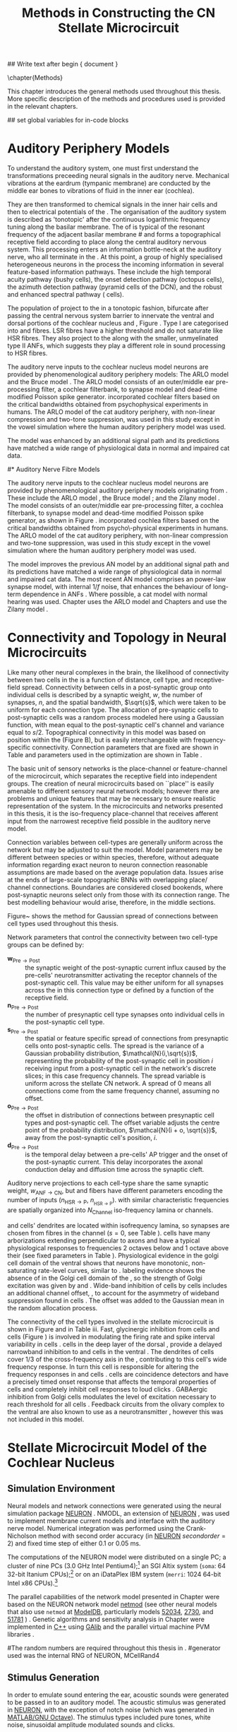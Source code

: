 #+TITLE: Methods in Constructing the CN Stellate Microcircuit
#+AUTHOR: Michael A Eager
#+DATE:
#+OPTIONS: toc:nil H:5 author:nil <:t >:t 
#+STARTUP: oddeven hideblocks fold align hidestars
#+TODO: REFTEX
#+LANGUAGE: en_GB

#+LATEX_HEADER:\graphicspath{{../SimpleResponsesChapter/gfx/}{../figures/}{/media/data/Work/cnstellate/}{/media/data/Work/cnstellate/ResponsesNoComp/ModulationTransferFunction/}}
#+LATEX_HEADER:\setcounter{secnumdepth}{5}
#+LATEX_HEADER:\lfoot{\footnotesize\today\ at \thistime}


#+BIBLIOGRAPHY: MyBib alphanat
#+LaTeX_CLASS: UoM-draft-org-article

## Write text after begin { document } 

\setcounter{chapter}{1}
\chapter{Methods}\label{sec:Ch2:Methods}


This chapter introduces the general methods used throughout this thesis.  More
specific description of the methods and procedures used is provided in the
relevant chapters.



## set global variables for in-code blocks 
* Prelude 							   :noexport:

#+begin_src emacs-lisp 
  (add-to-list 'org-export-latex-classes
               '("UoM-draft-org-article"
 "\\documentclass[11pt,a4paper,twoside,openright]{book}
  \\usepackage{../hg/manuscript/style/uomthesis}
  \\input{../hg/manuscript/user-defined}
  \\usepackage[acronym]{glossaries}
  \\input{../hg/manuscript/misc/glossary}
  \\makeglossaries
  \\pretolerance=150
  \\tolerance=100
  \\setlength{\\emergencystretch}{3em}
  \\overfullrule=1mm
 %%  \\usepackage[notcite]{showkeys}
  \\lfoot{\\footnotesize\\today\\ at \\thistime}
        [NO-DEFAULT-PACKAGES]
        [NO-PACKAGES]"
                 ("\\clearpage\\section{%s}" . "\n\\clearpage\\section{%s}")
                 ("\\subsection{%s}" . "\n\\clearpage\\subsection{%s}")
                 ("\\subsubsection{%s}" . "\n\\subsubsection{%s}")
                 ("\\paragraph{%s}" . "\n\\paragraph{%s}")
                 ("\\subparagraph{%s}" . "\n\\subparagraph{%s}")))
  (setq org-latex-to-pdf-process '("pdflatex -interaction nonstopmode %f" "makeglossaries %b" "bibtex %b"  "pdflatex -interaction nonstopmode %f"  "pdflatex -interaction nonstopmode %f" ))
  (setq org-export-latex-title-command "\\singlespacing{\\tableofcontents\\printglossaries}")
#+end_src

#+RESULTS:
: \singlespacing{\tableofcontents\printglossaries}


* Auditory Periphery Models 
  :PROPERTIES:
  :LABEL: sec:Ch2:Modelling
  :END:

To understand the auditory system, one must first understand the
transformations preceeding neural signals in the auditory
nerve. Mechanical vibrations at the eardrum (tympanic membrane) are
conducted by the middle ear bones to vibrations of fluid in the inner
ear (cochlea).

They are then transformed to chemical signals in the inner hair cells
and then to electrical potentials of the \ANFs.  The organisation of the
auditory system is described as 'tonotopic' after the continuous
logarithmic frequency tuning along the basilar membrane.  The \CF of
\ANFs is typical of the resonant frequency of the adjacent basilar membrane 
#\IHC 
and forms a topographical receptive field according to place along the
central auditory nervous system.  This processing enters an information
bottle-neck at the auditory nerve, who all terminate in the \CN.  At
this point, a group of highly specialised heterogeneous neurons in the
\CN process the incoming information in several feature-based
information pathways. These include the high temporal acuity pathway
(bushy cells), the onset detection pathway (octopus cells), the azimuth
detection pathway (pyramid cells of the DCN), and the robust and
enhanced spectral pathway (\TS cells).

# \yellownote{needs references and further expansion.
#   Introduce new acronyms and keywords here eg. tonotopic.  Be careful not to
#   reproduce stuff done in the results chapters }

# This processing also enters a bottle-neck at the auditory nerve,
#  selectivity), referred to as `tonotopy'

The population of \ANFs project to the \CN in a tonotopic fashion, bifurcate
after passing the central nervous system barrier to innervate the ventral and
dorsal portions of the cochlear nucleus \VCN and \DCN, Figure
\ref{fig:CochlearNucleus} \citep{Lorente:1981}.  Type I \ANFs are categorised into
\HSR and \LSR fibres. LSR
fibres have a higher threshold and do not saturate like HSR fibres. They also
project to the \GCD
\citep{RyugoParks:2003,RyugoHaenggeliEtAl:2003} along with the smaller,
unmyelinated type II ANFs, which suggests they play a different role in sound
processing to HSR fibres.

#+BEGIN_LaTeX
 \begin{figure}
 \begin{center}
  % \includegraphics[keepaspectratio=true]{Cat_Human_CN.jpg}
 \caption{Cochlear nucleus innervation in Man and Cat }
 \label{fig:CochlearNucleus}
 \end{center}
 \end{figure}
#+END_LaTeX


#  \begin{figure}
#  \begin{center}
#  \resizebox{5in}{!}{\includegraphics[keepaspectratio=true]{gfx/ZilanyBruceFig.JPG}}
#  \caption{Zilany and Bruce 2007 Auditory Periphery model}
#  \label{fig:ZilanyBruceFig}
#  \end{center}
#  \end{figure}

# \yellownote{a paragraph on the inner working of the AN model}

The auditory nerve inputs to the cochlear nucleus model neurons are
provided by phenomenological auditory periphery models: The ARLO model
\citep{HeinzZhangEtAl:2001} and the Bruce model
\citep{BruceSachsEtAl:2003,ZilanyBruce:2006,ZilanyBruce:2007}. The
ARLO model consists of an outer/middle ear pre-processing filter, a
cochlear filterbank, \IHC to \AN synapse model and dead-time modified
Poisson spike generator. \citep{HeinzZhangEtAl:2001} incorporated
cochlear filters based on the critical bandwidths obtained from
psychophysical experiments in humans. The ARLO model of the cat
auditory periphery, with non-linear compression and two-tone
suppression, was used in this study except in the vowel simulation
where the human auditory periphery model was used.

The \citet{ZilanyBruce:2007} model was enhanced by an additional signal
path and its predictions have matched a wide range of physiological
data in normal and impaired cat data.



# \medskip{}

# \yellownote{Discuss auditory model history. Expand reasons for wanting to create
#   a biophysically realistic model of the CN\@. Discuss reason for using whole
#   network in TV and TS optimisation}

# \medskip{}

# \yellownote{a paragraph on the history of AN modelling
#   \citep{LeakeSnyderEtAl:1993, ArnesenOsen:1978, CloptonWinfieldEtAl:1974}.
#   Perhaps Rose et al 1959 would be better suited here}

# 
# \medskip{}

# In examining the properties of a detailed neural model of the cochlear nucleus,
# a realistic and phenomenologically sound auditory model was needed to represent
# sounds and transformations that occur in the central auditory system.

# 
# \medskip{}

#* Auditory Nerve Fibre Models
# ** Phenomenological Auditory Periphery Models

The auditory nerve inputs to the cochlear nucleus model neurons are
provided by phenomenological auditory periphery models originating from
\citet{Carney:1993}. These include the ARLO model
\citet{HeinzZhangEtAl:2001}, the Bruce model
\citep{BruceSachsEtAl:2003,ZilanyBruce:2006,ZilanyBruce:2007}; and the
Zilany model \citep{ZilanyBruceEtAl:2009}. The \AN model consists of an
outer/middle ear pre-processing filter, a cochlea filterbank, \IHC to \AN
synapse model and dead-time modified Poisson spike generator, as shown
in Figure \ref{fig:ZilanyBruceFig}. \citep{HeinzZhangEtAl:2001}
incorporated cochlea filters based on the critical bandwidths obtained
from psycho\-physical experiments in humans. The ARLO model of the cat
auditory periphery, with non-linear compression and two-tone
suppression, was used in this study except in the vowel simulation where
the human auditory periphery model was used.  \yellownote{TODO: AN model
paragraph has been changed - fix any comment related to new Zilany}

# \medskip{}

The \citet{ZilanyBruce:2007} model improves the previous AN model by an
additional signal path and its predictions have matched a wide range of
physiological data in normal and impaired cat data. The most recent AN
model comprises an power-law synapse model, with internal $1/f$ noise,
that enhances the behaviour of long-term dependence in ANFs
\citep{ZilanyBruceEtAl:2009}.
Where possible, a cat model with normal hearing was used. Chapter \ref{sec:GAChapter} uses the ARLO model  \citep{HeinzZhangEtAl:2001}
and Chapters \ref{sec:Chapter3} and \ref{sec:Chapter4} use the Zilany model \citep{ZilanyBruceEtAl:2009,ZilanyCarney:2010}.
# \medskip{}

#  \yellownote{Why is it the cat model? updating Carney model?} Updating of the
#  Carney auditory model has led to the change in the model's configuration from an
#  original implementation of the rat model.  The default species is the cat and
#  will be used in the data presented in this chapter.

#  \begin{figure}[tbh]
#    \begin{center}
#  %    \resizebox{3.5in}{!}{\includegraphics[keepaspectratio=true]{NoFigure}}
#      \resizebox{\textwidth}{!}{\includegraphics[keepaspectratio=true]{gfx/ZilanyCarney-JASA-2009-Fig2.eps}}
#      \caption{Auditory periphery model with dual power-law synapse
#        \citep[originally printed in ][]{ZilanyBruceEtAl:2009}.}
#      \label{fig:ZilanyBruceFig}
#    \end{center}
#  \end{figure}\yellownote{if this figure is used it needs permission by the original authors}

# ** Range and Centre Frequencies of Network

# Auditory Model Parameters}  & Cat model, Normal Hearing    \citep{HeinzZhangEtAl:2001} \\ %\hline
# %       Greenwood function for cats   (Hz)     & See Eq.~\ref{eq:Meth:Greenwood}&\citep{Greenwood:1990} % $f=456.0\times 10^{\frac{x}{11.9} } -0.8$  & Basilar membrane position, $x$, and characteristic frequency, $f$, \citep{Greenwood:1990} \\ %\hline
#                 Low Freq. (kHz)                &                   0.2                 & \\ %\hline
#                High Freq. (kHz)                &                   30                  & \\ %\hline
#             Channels             &                     60                     & 

# Centre frequencies determined by Greenwood function \citep{Greenwood:1990} (See Eq.~\ref{eq:Meth:Greenwood}).


* Connectivity and Topology in Neural Microcircuits
   :PROPERTIES:
   :LABEL: sec:Ch2:ConnectivityandTopology
   :END:

Like many other neural complexes in the brain, the likelihood of
connectivity between two cells in the \CN is a function of distance,
cell type, and receptive-field spread. Connectivity between cells in a
post-synaptic group onto individual cells is described by a synaptic
weight, /w/, the number of synapses, /n/, and the spatial bandwidth,
$\sqrt{s}$, which were taken to be uniform for each connection type.
The allocation of pre-synaptic cells to post-synaptic cells was a random
process modeled here using a Gaussian function, with mean equal to the
post-synaptic cell's \CF channel and variance equal to
$s/2$. Topographical connectivity in this model was based on position
within the \CN (Figure \ref{fig:Meth:MicroCN}B), but is easily
interchangeable with frequency-specific connectivity.  Connection
parameters that are fixed are shown in Table \ref{tab:Meth:GeneralParams}
and parameters used in the optimization are shown in Table
\ref{tab:Meth:Genome}.

The basic unit of sensory networks is the place-channel or
feature-channel of the microcircuit, which separates the receptive field
into independent groups. The creation of neural microcircuits based on
``place'' is easily amenable to different sensory neural network models;
however there are problems and unique features that may be necessary to
ensure realistic representation of the system.  In the microcircuits and
networks presented in this thesis, it is the iso-frequency place-channel
that receives afferent input from the narrowest receptive field possible
in the auditory nerve model.

Connection variables between cell-types are generally uniform across
the network but may be adjusted to suit the model.  Model parameters
may be different between species or within species, therefore, without
adequate information regarding exact neuron to neuron connection
reasonable assumptions are made based on the average population data.
Issues arise at the ends of large-scale topographic BNNs with
overlapping place\slash channel connections.  Boundaries are
considered closed bookends, where post-synaptic neurons select only
from those with its connection range.  The best modelling behaviour
would arise, therefore, in the middle sections.



Figure~\ref{fig:MicrocircuitConn} shows the method for Gaussian spread of
connections between cell types used throughout this thesis.  
#  The channels are separated using the same Greenwood function as used for the AN filterbank.
#+BEGIN_LaTeX
  \begin{figure}[tbh]
    \begin{center}
  %    \resizebox{3.5in}{!}{\includegraphics[keepaspectratio=true]{NoFigure}}
       \resizebox{\textwidth}{!}{\includegraphics[keepaspectratio=true]{../SimpleResponsesChapter/gfx/CNConn}}
  %     \resizebox{0.8\textwidth}{!}{\input{./gfx/CNConn.tex}}
      \caption{Gaussian connection between cell types in cochlear
        nucleus.}
      \label{fig:MicrocircuitConn}
    \end{center}
  \end{figure}
#+END_LaTeX



Network parameters that control the connectivity between two
cell-type groups can be defined by: 
- $\mathbf{w}_{\textrm{{Pre}}\to\textrm{{Post}}}$ :: the synaptic weight of
     the post-synaptic current influx caused by the pre-cells'
     neurotransmitter activating the receptor channels of the
     post-synaptic cell.  This value may be either uniform for all
     synapses across the in this connection type or defined by a
     function of the receptive field.
- $\mathbf{n}_{\textrm{{Pre}}\to\textrm{{Post}}}$ :: the number of
     presynaptic cell type synapses onto individual cells in the
     post-synaptic cell type.
- $\mathbf{s}_{\textrm{{Pre}}\to\textrm{{Post}}}$ ::  the spatial or
     feature specific spread of connections from presynaptic cells onto
     post-synaptic cells.  The spread is the variance of a Gaussian
     probability distribution, $\mathcal{N}(i,\sqrt{s})$, representing
     the probability of the post-synaptic cell in position /i/ receiving
     input from a post-synaptic cell in the network's discrete slices;
     in this case frequency channels.  The spread variable is uniform
     across the stellate CN network.  A spread of 0 means all
     connections come from the same frequency channel, assuming no
     offset.
- $\mathbf{o}_{\textrm{{Pre}}\to\textrm{{Post}}}$ :: the offset in
     distribution of connections between presynaptic cell types and
     post-synaptic cell.  The offset variable adjusts the centre point
     of the probability distribution, $\mathcal{N}(i + o, \sqrt{s})$,
     away from the post-synaptic cell's position, /i/.
- $\mathbf{d}_{\textrm{{Pre}}\to\textrm{{Post}}}$ :: is the temporal delay
     between a pre-cells' AP trigger and the onset of the
     post-synaptic current.  This delay incorporates the axonal
     conduction delay and diffusion time across the synaptic cleft.

# New limitations of place-based connectivity

Auditory nerve projections to each \CN cell-type share the same synaptic
weight, $w_{{\mathrm{ANF}\to\mathrm{CN}}}$, but \HSR and \LSR fibers have
different parameters encoding the number of inputs
($n_{{\mathrm{HSR}\to\mathrm{P}}}$, $n_{_{\mathrm{HSR}\to\mathrm{P}}}$). \ANFs
with similar characteristic frequencies are spatially organized into
$N_{\textrm{Channel}}$ iso-frequency lamina or channels.

\TS and \TV cells' dendrites are located within isofrequency lamina, so
synapses are chosen from fibres in the channel ($s=0$, see Table
\ref{tab:Meth:GeneralParams}). \DS cells have many arborizations extending
perpendicular to \ANF axons and have a typical physiological responses
to frequencies 2 octaves below and 1 octave above their \CF
\citep{PalmerJiangEtAl:1996,PaoliniClark:1999} (see fixed parameters in
Table \ref{tab:Meth:GeneralParams}).  Physiological evidence in the golgi
cell domain of the ventral \CN shows that neurons have monotonic,
non-saturating rate-level curves, similar to \LSR \ANFs
\citep{GhoshalKim:1996a}. \ANF labeling evidence shows the absence of
\HSR \ANFs in the Golgi cell domain of the \CN
\citep{Liberman:1991,Ryugo:2008,RhodeOertelEtAl:1983}, so the strength
of Golgi excitation was given by \wLSRGLG and \nLSRGLG. Wide-band
inhibition of \TV cells by \DS cells includes an additional channel
offset, \oDSTV, to account for the asymmetry of wideband suppression
found in \TV cells \citep{ReissYoung:2005}.  The offset was added to the
Gaussian mean in the random allocation process.

The connectivity of the cell types involved in the stellate microcircuit
is shown in Figure \ref{fig:microcircuit} and in Table
\ref{tab:TSModelSummary}iii. Fast, glycinergic inhibition from \TV cells
and \DS cells (Figure \ref{fig:microcircuit}) is involved in modulating
the firing rate and spike interval variability in \TS cells
\citep{FerragamoGoldingEtAl:1998,WickesbergOertel:1993}. \TV cells in
the deep layer of the dorsal \CN, provide a delayed narrowband
inhibition to \TS and \DS cells in the ventral \CN.  The dendrites of
\DS cells cover 1/3 of the cross-frequency axis in the \CN, contributing
to this cell's wide frequency response. In turn this cell is responsible
for altering the frequency responses in \TS and \TV cells
\citep{SpirouDavisEtAl:1999}.  \DS cells are coincidence detectors and
have a precisely timed onset response that affects the temporal
properties of \TS cells
\citep{PaoliniClareyEtAl:2005,RhodeGreenberg:1994a} and completely
inhibit \TV cell responses to loud clicks
\citep{SpirouDavisEtAl:1999}. GABAergic inhibition from Golgi cells
modulates the level of excitation necessary to reach threshold for all
\CN cells \citep{CasparyBackoffEtAl:1994,FerragamoGoldingEtAl:1998}.
Feedback circuits from the olivary complex to the ventral \CN are also
known to use \GABA as a neurotransmitter \citep{SaintMorestEtAl:1989},
however this was not included in this model.



* Stellate Microcircuit Model of the Cochlear Nucleus

** Simulation Environment

Neural models and network connections were generated using the neural
simulation package [[latex:progname][NEURON]] \citep{CarnevaleHines:2006}. NMODL, an
extension of [[latex:progname][NEURON]] \citep{HinesCarnevale:2000}, was used to implement
membrane current models and interface with the auditory nerve
model. Numerical integration was performed using the Crank-Nicholson
method with second order accuracy (in [[latex:progname][NEURON]] $secondorder=2$) and fixed
time step of either 0.1  or 0.05 ms. 


The computations of the NEURON model were distributed on a single
PC; a cluster of nine PCs (3.0 GHz Intel Pentium4);[fn::  Systems
provided by the Department of Otolaryngology, the University of
Melbourne] an SGI Altix system (=soma=: 64 32-bit Itanium
CPUs);[fn::  System =soma= provided by the Neuroimaging Group and
Department of Electrical and Electronic Engineering, the University of
Melbourne] or on an iDataPlex IBM system (=merri=: 1024 64-bit Intel
x86 CPUs).[fn::  Sytem =merri= provided by the Victorian Life Sciences
Computing Initiative]


The parallel capabilities of the network model presented in Chapter
\ref{sec:Chapter3} were based on the NEURON network model [[latex:progname][netmod]] (see
other neural models that also use =netmod= at [[http://modeldb.senselab.yale.edu][ModelDB]], particularly
models [[http://senselab.med.yale.edu/senselab/modeldb/ShowModel.asp?model=52034][52034]], [[http://senselab.med.yale.edu/senselab/modeldb/ShowModel.asp?model=2730][2730]], and [[http://senselab.med.yale.edu/senselab/modeldb/ShowModel.asp?model=51781][51781]] \citet{MiglioreCanniaEtAl:2006}) .
Genetic algorithms and sensitivity analysis in Chapter
\ref{sec:GAChapter} were implemented in [[latex:progname][C++]] using [[http://lancet.mit.edu/ga][GAlib]]
\citep{Wall:2006} and the parallel virtual machine PVM libraries
\citep{GeistBeguelinEtAl:1994}.

#The random numbers are required throughout this thesis in .
#generator used was the internal RNG of NEURON, MCellRand4


** Stimulus Generation

In order to emulate sound entering the ear, acoustic sounds were generated to be
passed in to an auditory model.  The acoustic stimulus was generated in [[latex:progname][NEURON]],
with the exception of notch noise (which was generated in [[latex:progname][MATLAB/GNU
Octave]]). The stimulus types included pure tones, white noise, sinusoidal
amplitude modulated sounds and clicks.

# The first run of a stimulus may take some time if the AN responses have not been previously saved.  
The AN model described in \citet{ZilanyBruce:2007} requires a sampling
rate of 500 kHz in the stimulus.  The output of the AN model was then
down-sampled to a lesser resolution for the spike generator and saved
for further use.  The resolution of the spike generator was generally at
10 or 20 kHz to match the simulations' time step of 0.1 or 0.05 ms.
Version 4 of the AN model \citep{ZilanyBruceEtAl:2009} was sampled at
100 kHz for \CF units below 20 kHz, otherwise a sampling rate of 200 kHz
was used.

Chapter \sec{sec:GAChapter} and the optimisation of \DS cell connections
to \TV cells (see Section \ref{sec:Ch3:DSTV} in Chapter
\ref{sec:Chapter3}) use notch noise as the stimulus.  Notch noise was
generated from Gaussian white noise filtered using a stop-band filter in
[[latex:progname][MATLAB/GNU Octave]].  The notch noise sample was stored in a file so that
it could be retrieved by NEURON in the simulation.

#  with a
# 50 kHz sampling frequency and filtered with a quarter octave, 30 dB
# band-stop, 100-tap FIR filter centered at 5 kHz. A 50 ms stimulus was
# presented at 60 dB \SPL with 5 ms onset/offset ramps, a 20 ms delay and
# 10 ms pause after the stimulus. Notch noise stimuli have been used in
# experimental studies of the \CN to measure the asymmetric, wide-band
# suppression of \TV cells by \DS cells \citep{ReissYoung:2005} and to
# estimate the frequency range of \ANFs converging on \DS cells
# \citep{PalmerJiangEtAl:1996}.
 



** Cochlear Nucleus Stellate Microcircuit

The tonotopic organisation of the auditory pathway (i.e.\space the
continuous mapping of sound frequency to place of resonance in the
cochlea) is transferred to the \CN through the population of \ANFs
\citep{Lorente:1981}.  The \CN stellate network model drawn in Figure
\ref{fig:microcircuit} describes the following cells and models:
1. Auditory nerve fibres :: The base line in Figure
     \ref{fig:microcircuit} is a simplification of \ANFs from low \CF to
     high \CF (left to right).  The model reproduces responses for high
     and low \SR \ANFs at a fixed number of frequency channels across the auditory range of the species being studied.
2. Golgi cells :: A \GABA-ergic \VCN marginal shell unit is assumed
     to regulate excitability in the \GCD and core \VCN units
     \citep{FerragamoGoldingEtAl:1998}.  Only one /in vivo/ study has
     recorded extracellular data in the marginal shell area of the \CN
     \citep{GhoshalKim:1997}.  The presumed characteristics of Golgi
     cells are taken from that study and are defined by a monotonic
     response to tones and noise, and an unusual or chopper \PSTH.
3. D stellate cells :: A glycinergic, large multipolar cell with \OnC
     \PSTH response that acts as a coincidence detector.  Its large
     dendritic area increases its response to noise allowing it to
     behave as a wide-band inhibitor in the \VCN, \DCN, and
     contralateral \CN
     \citep{SmithMassieEtAl:2005,ArnottWallaceEtAl:2004,NeedhamPaolini:2007}.
4. Tuberculoventral cells :: A glycinergic, type II \EIRA unit in the
     deep layer of the \DCN \citep{SpirouDavisEtAl:1999}.  This cell
     acts as a delayed echo-suppressor and narrow-band inhibitor, with
     recurrent connections between D and T stellate cells in the \VCN
     \citep{Alibardi:2006,OertelWickesberg:1993,WickesbergWhitlonEtAl:1991}.
5. T stellate cells :: One of the major output projection cells of
     the \CN to the inferior colliculus.  This multipolar neuron has
     been shown to have robust spectral representation and enhanced
     synchronisation to modulation in speech sounds
     \citep{BlackburnSachs:1990,KeilsonRichardsEtAl:1997}.



** Auditory Model

The input auditory model used in this thesis provides the major
phenomenological qualities of experimentally recorded \ANFs. The Zilany
model \citep{ZilanyBruceEtAl:2009} was based on many auditory models from
the Carney Lab
\citep{HeinzColburnEtAl:2001,ZhangCarney:2001,Carney:1993}. The centre
frequencies for 100 channels is determined by the logarithmic Greenwood
function \citep{Greenwood:1990} of the basilar membrane in cats. The
model reproduces responses for 50 high and 30 low \SR \ANFs in each
frequency channel, across the frequency range 200 Hz to 64 kHz.



# ** Golgi Cell Model
# Inputs to Golgi cells are more complicated than the inputs to core \VCN
# neurons.  Golgi cells are sparse in the region surrounding the \VCN
# called the granule cell domain.  Extracellular recordings from labelled
# Golgi cells are not available in the literature; however, the \GCD (or
# marginal shell of the \VCN in cats) has been studied in only one study
# without direct labelling of recorded units \citep{GhoshalKim:1997}.  Any
# extracellular spikes recorded in the \GCD are most likely from Golgi
# cells since granule cell somata are less than 10 \um and their narrow
# axons are unlikely to elicit electrical activity in the electrodes.  The
# majority of recorded units showed a monotonic increase in firing rate
# with increasing sound intensity \citep{GhoshalKim:1997}.
# The Golgi cell model is implemented as an instantaneous-rate Poisson
# rate model.  The primary inputs are from the auditory model's
# instantaneous rate outputs with connections across frequency channels.
# \HSR and \LSR \ANF inputs to Golgi cells were specified by a Gaussian
# distribution in fibres across the network.  The weighted sum of \HSR and
# \LSR instantaneous-rate vectors were smoothed out by an alpha function
# mimicking a synaptic and dendritic smoothing filter.


# * Neural Models
#   :PROPERTIES:
#   :LABEL: sec:NeuralModels
#   :END:





# *** Conductance  Neural Models

# Hodgkin-Huxley-like

# \yellownote{Include discussion on HH-like neural models}

# Input resistance was calculated using [[latex:progname][NEURON]]'s /Impedence/ class by setting the input current frequency to 0 Hz[fn:: See input resistance function =rn()= in Appendix \ref{sec:Apdx:Utilities}.].





** Auditory Nerve Model

The input to the stellate microcircuit was provided by the
phenomenological auditory nerve model of \citet{HeinzZhangEtAl:2001} and
originally developed by Carney and colleagues
\citep{Carney:1993,ZhangCarney:2001}. The model reproduces all
significant auditory nerve phenomena including non-linear compression
and two-tone suppression over a wide range of frequencies in the normal
hearing cat model, for an extensive review of existing auditory models
see \citet{Lopez-Poveda:2005}. The range and number of frequency
channels in the auditory filterbank was defined in each of the proceeding
chapters and depends on the level of spatial resolution required in the
network models; however, increases in frequency channel greatly
increases the computational load and simulation time in the AN and CN
models.

Center frequencies of the channels were spaced logarithmically according to the
basilar membrane frequency-place map function, Equation
\ref{eq:Meth:Greenwood}, called the Greenwood function
\citep{Greenwood:1990}:
\begin{equation} \label{eq:Meth:Greenwood} 
f(x) = A \left(10^{ax/L} - k\right) \quad (Hz)
\end{equation} 
\noindent where /x/ is the distance along the basilar
membrane from the stapes, and variables /A/, /a/, /L/, and /k/ are dependent on the species.
The data listed in Table \ref{tab:Ch2:Greenwood} shows the currently accepted
parameters for each species.

# \citep{FitzGeraldBurkittEtAl:2001}

# after \\: \hline or \cline{col1-col2} \cline{col3-col4} ...
#+caption: [Basilar membrane frequency-distance function parameters]{Frequency to basilar membrane distance function parameters. Data obtained from \url{http://earlab.bu.edu}.}
#+label: tab:Ch2:Greenwood
|                       |    *A* |   *a* |       *k* |  *L* |
|-----------------------+--------+-------+-----------+------|
| Human ^{\footnotesize 1} |  165.4 |   2.1 | 1.0(0.88) |   35 |
| Cat   ^{\footnotesize 2} |    456 |   2.1 |       0.8 |   25 |
| Rat  ^{\footnotesize 3}  | 7613.3 | 0.928 |       1.0 | 8.03 |
#+latex: {\footnotesize{$^1$ \citet{Greenwood:1990}, $^2$ \citet{Liberman:1982}, $^3$ \citet{Muller:1991}}}



*** High and Low Spontaneous Rate ANFs

The level of spontaneous activity and minimum thresholds in \ANFs are
separated into two distinct groups, \HSR and \LSR fibres.  The \SR of
\HSR and \LSR was set to 50 and 0.5 Hz, respectively.
Twenty \HSR and ten \LSR \AN fibers were simulated
for each frequency-channel.
The stimulus was passed through the auditory nerve model for each
frequency channel for both \LSR and \HSR fibers, producing an
instantaneous firing rate response that was down sampled to 10 kHz.

# ** Point Process Neural Models 

The neural models used in the auditory nerve fibres (and the Golgi cell model in Chapters \ref{sec:Chapter3}-\ref{sec:Chapter4}) are
inhomogeneous Poisson processes. The instantaneous rate is passed through the
Jackson model, which includes refractory effects typical of the auditory nerve
fibres \citep{Jackson:2003,JacksonCarney:2005}.  Spike trains for each neuron in
the model are created at the start of each repetition of the stimulus, but can
be saved and loaded from file to improve efficiency.




Spike times were generated independently for each fibre from the
instantaneous firing rate using a pseudo-random Poisson spike-generator
\citep{Jackson:2006,JacksonCarney:2005}, with refractory effects similar to those
present in \ANFs.  The double exponential relative refractory functions,
specific to ANFs, were:
\begin{eqnarray} 
y_0(t) = c_0*exp(-(t'-t_{\textrm{a}})/s_0) \\ 
y_1(t) = c_1*exp(-(t'-t_{\textrm{a}})/s_1) 
\end{eqnarray} 
\noindent where /t'/ is the time relative to the last
spike, $c_0 = 0.5$, $c_1 = 0.5$, $s_0 = 0.001$ ms, and $s_1 = 0.0125$
ms.  The absolute refractory period, $t_{\textrm{a}}$, was 0.75 ms.
Improvements in the spike-generation method 





# \yellownote{Para: Notes from Hegger: discuss poisson generator} 
# # $$r(t) = \alpha [V(t)-V_{\mathrm th}]$$ 
# where 
# # $$\mathrm{P}\left{ n \mathrm{spike during}  (t_1,t_2)\right} = e^{\langle{}n\rangle}\frac{(\langle{}n\rangle)^n}{n!} \approx r(t)\delta{}t$$ then refractory effects; then renewal process PDF
# \begin{equation}  
# p(\tau) = (\kappa{}r)^{\kappa} \tau^{\kappa-1} e^{-\kappa{} r \tau} / (\kappa - 1)! 
# \end{equation}

# \yellownote{Real neuronal spike generation is highly reliable and deterministic, as has been demonstrated by countless numbers of \textit{in vitro} studies. }

# Complex time-varying currents, injected into neurons in rat cortex
# slices, resulted in spike trains were reproducible across repeats to
# less than 1 msec \citep{MainenSejnowski:1995}.  The noise in
# \textit{in vivo} neural responses is believed to result from the fact
# that synapses are very unreliable. In fact, greater than half of the
# arriving presynaptic nerve impulses fail to evoke a postsynaptic
# response \citep[e.g.,~][]{AllenStevens:1994}. The noise in the synapses,
# not in the spike generator!



# \yellownote{discuss ANF SR, types of ANF, long-term dependence, and
#   standard results of spiking models, and how Jackson then Zilany
#   have tried to fit these to the AN data}


# Analysis of the frequency
#  response area of ANF generates known parameters for each fibre, these are:
#  \begin{itemize} 
#  \item the spontaneous rate (SR), generated in silence and is
#    categoried into two groups High SR ($>$18 sp/s) and Low SR ($<$ 18
#    sp/s);
#  \item threshold, the sound pressure level(SPL) at which the cell
#    responds above the spontaneous rate
#  \item characteristic frequency (CF)
#  \end{itemize}

# \medskip{}



** Rothman and Manis Neural Cell Models
  :PROPERTIES:
  :LABEL: sec:Meth:cell-models
  :END:

\HH single compartment conductance models
\citep{HodgkinHuxley:1952a} were used to model the cochlear nucleus
cells. The dynamics of the membrane voltage, $V(t)$, is described by:
\begin{equation} \label{eq:Meth:V} 
C_{m} \frac{dV}{dt} = - \gleak (V - \Eleak) - \INa - \IKHT - \IKLT - \IKA - \Ih - \sum \ISYN
\end{equation} \noindent where $C_{m}$ is the specific membrane
capacitance, \gleak is the specific leak conductance with associated
leak reversal potential \Eleak, \INa is the sodium current density,
\IKHT, \IKLT, \IKA are three types of potassium current densities, \Ih
is a hyperpolarization-activated current density, and \ISYN are synaptic
input current densities.  The potassium and mixed-cation current models
used here come from an investigation of isolated ventral \CN cells
\citep{RothmanManis:2003,RothmanManis:2003a,RothmanManis:2003b}, which
yielded accurate mathematical descriptions of (subsequent variables are
defined in Table \ref{tab:Meth:GeneralParams}):
 - the high-threshold rectifying potassium current
   density: 
\begin{equation} \label{eq:Meth:IKHT} 
\IKHT(t,V)= \gKHT (\varphi n^{2} + (1-\varphi ) p)(V - \EK ) 
\end{equation}
 - the fast-activating transient potassium current
  density: 
\begin{equation} \label{eq:Meth:IKA} 
\IKA(t,V)=\gKA a^{4} b c (V -  \EK) 
\end{equation}
 - the low-threshold, fast-activating, slowly-deactivating potassium
   current density: and 
\begin{equation} \label{eq:Meth:IKLT}
   \IKLT(t,V)=\gKLT w^{3} z (V-\EK) 
\end{equation}
 - the mixed-cation hyperpolarization-activated current
   density.  
\begin{equation} \label{eq:Meth:Ih} 
\Ih(t,V)=\gh r (V-\Eh) 
\end{equation}

The form of the \HH sodium current was:
\begin{equation} \label{eq:Meth:INa} 
\INa(t,V)=\gNa m^{3} h (V - \ENa)
\end{equation} \noindent where the active voltage-dependant current
densities \INa, \IKHT, \IKLT, \IKA and \Ih, and each of their activation
and deactivation functions (/a, b, c, h, m, n, p, r, w/ and /z/) are
described in detail by \citet{RothmanManis:2003} and the [[latex:progname][NEURON]] source
code is freely available online at [[http://senselab.med.yale.edu/senselab/modeldb][ModelDB]] \citep{HinesMorseEtAl:2004}.

All simulations in this thesis were performed at 37\degC. Temperature scaling of
each current's activation and deactivation time constant parameters was
calculated with $Q_{10}=3.0$.  Maximum conductance parameters, $\bar{g}$, were
adjusted with temperature coefficient $Q_{10}=2.0$, except for \Ih which has
temperature coefficient $Q_{10}=1.3$.


Table \ref{tab:Meth:CellTypes} shows the maximum conductances, $\bar{g}$,
for each cell type in the network.  The neurons in the ventral \CN
differ in their composition of these currents on the basis of their
current-clamp type. They are classified as either type I or type II
based on their response to intracellular current injection
\citep{OertelWuEtAl:1988}. The response of type I neurons to current
injection is regularly spaced \APs. \TV \citep{ZhangOertel:1993b} and
Golgi cells \citep{FerragamoGoldingEtAl:1998a} are classic type I, and
have \INa, \IKHT and \Ih currents. While \TS cells are type I, they have
additional A-type transient potassium channels, \IKA
\citep{FerragamoGoldingEtAl:1998,RothmanManis:2003b}. Type II responses
have only one phasic \AP at the start of the stimulus, characteristic of
ventral \CN bushy cells, which enables them to rapidly follow \ANF input
events \citep{OertelWuEtAl:1988,SmithRhode:1989}. \IKLT is present in
type-II units and is active at resting membrane potential, which allow
for rapid changes depending on the input. \DS cells respond with a
single \AP for injected current levels near threshold, then discharge
regularly for higher current levels
\citep{OertelWuEtAl:1988,PaoliniClark:1999}, corresponding to an
intermediate type I-II response. \DS cells have a small amount of \IKLT
current to reduce the cells input resistance and enhance coincidence
detection.  The membrane parameters were fixed after we established the
/in vitro/ characteristics of each cell type from the literature
\citep{FerragamoGoldingEtAl:1998,FerragamoGoldingEtAl:1998a,OertelWuEtAl:1988,ZhangOertel:1993b}
at 37\degC, and matched them to the model types in
\citet{RothmanManis:2003}.

#+BEGIN_LaTeX
  \begin{table}[tp]
    \centering
    \caption{Cell-type Membrane Current Parameters}\label{tab:Meth:CellTypes}
    \begin{tabularx}{0.8\linewidth}{lcccc}\toprule
             Cells            &  \TS   &  \DS   &   \TV   & Golgi \\ %\hline
      Current Clamp Model     &  I-t   &  I-II  &   I-c   & I-c \\[0.5ex] \midrule
       \gNa, S/cm$^{2}$       & 0.235  & 0.235  &  0.235  & 0.235 \\ %\hline
       \gKHT, S/cm$^{2}$      & 0.018  &  0.02  &  0.019  & 0.019 \\ %\hline
       \gKLT, S/cm$^{2}$      &   0    & 0.0047 &    0    & 0 \\ %\hline
       \gKA, S/cm$^{2}$       & 0.0153 &   0    &    0    & 0 \\ %\hline
       \gh, mS/cm$^{2}$       & 0.0618 & 0.247  & 0.06178 & 0.6178 \\ %\hline
      \gleak, mS/cm$^{2}$     & 0.471  & 0.471  &  0.471  & 0.962 \\ %\hline
      Soma Diameter, \um      &   21   &   25   &  19.5   & 15 \\ %\hline
  Input Resistance, M$\Omega$ &  163   &   73   &   170   & 130 \\ 
  \bottomrule
  \end{tabularx}
  \end{table}
#+END_LaTeX


** Synapse Models
   :PROPERTIES:
   :LABEL: sec:Ch2:Synapse
   :END:
Synapses were modeled with either a single or a double exponential
time-dependent conductance change with the current density described by
$\ISYN(t)=g_{{\rm SYN}} (t)(V-E_{{\rm rev}} )$, where $E_{\rm rev}$ is the
associated reversal potential. 
[[latex:progname][NEURON]]'s conductance synapse model classes /ExpSyn/ and /Exp2Syn/ were used
in the \CN stellate microcircuit.  

The strength of the synapses was
determined by a normalized weight parameter, /w/, and decay
time-constants as follows:
\begin{eqnarray}
\label{eq:Meth:11} g_{{\rm Exc}} (t) = w_{{\rm Exc}} {\rm exp}(-t/\tau _{{\rm Exc}} ) \quad (\uS) \\
\label{eq:Meth:12} g_{{\rm Inh}} (t) = w_{{\rm Inh}} \eta \left({\rm exp}(-t/\tau_{{\rm Inh2}} )-{\rm exp}(-t/\tau _{{\rm Inh1}} )\right) \quad (\uS) 
\end{eqnarray} \noindent where $\eta$ normalizes the peak of the
double-exponential function to one (see Table
\ref{tab:Meth:GeneralParams}). 

Excitatory inputs to \CN cells from type-I \ANF terminals were mediated
by fast glutamatergic-\AMPA receptors
\citep{Gardner:2000,GardnerTrussellEtAl:1999}. \EPSPs in \VCN neurons
had a decay time constant of $\tAMPA = 0.36$ ms, whereas \TV cells in
the \DCN had a decay time constant of $\tAMPA = 0.40$ ms
\citep{GardnerTrussellEtAl:1999}.  The reversal potential of excitatory
synapse was 0 mV. 

Double exponential inhibitory
synapses are used in the network from glycinergic and GABAergic
neurons. Glycinergic inhibitory synapses are modeled from glycinergic \IPSPs
recorded in mature \CN and \MNTB neurons, which have a fast rise time,
$\tGlyone = 0.4$ msec, and a decay time constant $\tGlytwo = 2.5$ ms
\citep{AwatramaniTurecekEtAl:2005,HartyManis:1998,LeaoOleskevichEtAl:2004,LimOleskevichEtAl:2003}.
\GABAa synapses were modeled from \MNTB recordings in mature guinea pigs
\citep{AwatramaniTurecekEtAl:2005}.  \GABAa receptor currents have a
fast (9 ms) and a slow (150 ms) decay component
\citep{AwatramaniTurecekEtAl:2005,DavisYoung:2000}, but for short
stimuli only the fast component was modeled ($\tGABAone =0.7$ msec,
$\tGABAtwo =9.0$ ms). Chlorine reversal potential in Glycine and \GABAa
receptors was set to -75 mV


** Delay and Latency


The delay function in the \AN model was derived from 
\citet{CarneyYin:1988} in cats. The formula for the latency of acoustic stimulation to reach a
particular point on the basilar membrane comprises a fixed conduction
delay plus an additional delay that is an exponential function of the
distance from the stapes.  In the cat, \citet{CarneyYin:1988} fitted
the latency vs \CF curve from click responses in the cat to obtain the
equation:
\begin{equation} \label{eq:Meth:delay} 
d=A_{0} \exp(-x/A_{1})\times 10^{- 3} - 1/{\mathrm{f}_x},
\end{equation} 
\noindent where /x/ is the distance along the basilar membrane from the apex, $f_x$ is
the \CF (Hz) at this location, and constants $A_0$
and $A_1$ are 8.3 ms and 6.49 cm for cats, respectively.

# In humans, the delay function is:
# \begin{equation} \label{eq:delayhumans} 
# d(x) = 4.915 + 0.3631 \times \exp(0.11324 \times x),\quad 5\, <\, x\, <\, 35 \quad (\mathrm{mm})
# \end{equation} 
# \citet{HeinzZhangEtAl:2001} corrected the peak click to
# match the onset delay of ANFs, where $A_0 = 3.0$, $A_1 = 12.5$ and
# this has been retained in the model used here
# \citep{ZilanyBruceEtAl:2009}.

Synaptic transmission delay between neurons is typically measured in
experiments to be 0.5 ms. Axonal conductance between ventral
and dorsal \CN neurons, measured using electric shocks, is about 1.0 ms
\citep{WickesbergOertel:1993}.
\yellownote{Needs reference, and what about
Bahlmer and Lagner's 0.4 ms delays}

An additional AN delay is required that combines the AN model delay and the
effective axonal conductance to the CN neurons.
Mean first spike latency to click stimuli is used in Section \ref{sec:Ch3:Delay} used to set
delay times between \ANFs and \CN cells \citep{EagerGraydenEtAl:2006}.  The
delay was defined using the first spike latency of high frequency units as the
sum of the \ANFs' first spike latency, \ANF conduction delay, and the synaptic
transmission delay.
\yellownote{My citation here is from ANS 2006.  }






* Optimisation Techniques
  :PROPERTIES:
  :LABEL: sec:Ch2:Optimisation
  :END:


It still remains a laborious task to develop an accurate representation
of complex behaviour of real neural networks.  Pre-eminent computational
neuroscientists have noted that "choices, assumptions, and guesses" are
an integral part of neuronal modelling \citep{SegevBurkeEtAl:1998}.  With
the acceleration of computational power and enhanced experimental
techniques in multi-unit recordings are enabling more detailed neural
models to be developed.  There is much to be gained from
biophysically-realistic modelling approaches, especially in the
thoroughly investigated cochlear nucleus of mammals, bats and birds.

# \yellownote{See neural detail in auditory
# system\citep{LuRubioEtAl:2008}} \yellownote{Discuss use of Poisson
# models vs HH-like models.  Discuss single cell simulation vs whole
# network simulation during optimisation.}

To develop and optimise detailed neural models and neural network
models, reproducible research methods are required.  Examples of
parameter estimation and fitting in neural models are also becoming
more advanced, for example [[latex:progname][SSNS]] \citep{SichtigSchafferEtAl:2008},
[[latex:progname][NeuroFitter]] \citep{VanAchardEtAl:2007} and [[latex:progname][MultiRunFitter]] (a feature
in NEURON).  In this chapter, a table method introduced by
\citet{NordlieGewaltigEtAl:2009} is used to summarise the neural
models used in each optimisation step.  The Nordlie tables shown in
each optimisation stage consist of A) the model summary, B) cell type
populations, C) connectivity between two cell types, D) neuron and
synapse models, and E) optimisation parameters.  This method aims to
show a consistent and recognisable format for presenting various
neural network models and their constituents.

# \yellownote{this needs more explanation in the methods sections}

The standard methods for optimisation can be simply described with the
following steps:
 1. specify the function or model we want to optimise,
 2. specify the criteria we want to satisfy,
 3. specify the parameters that will be adjusted, and any constraints on
    those parameters, and finally
 4. perform the optimization.


** Simple Methods

Hand-tuning and gradient-decent optimisation is common in realistic
neural and network models.
In attempting to create a realistic microcircuit from a wide range of experimental data, Chapter \ref{sec:Chapter3} develops a parameter optimisation routine in sequential
stages.  The network parameters were chosen in the sequential optimisation stages
to encompass synaptic inputs to each individual cell type in the CN stellate microcircuit.


In developing and simulating the detailed neural models and neural network
models, a reproducible research method was used. The Nordlie approach
to reproducible neural network simulations
\citep{NordlieGewaltigEtAl:2009} is followed in Table
\ref{tab:ModelSummary}.  Tables \ref{tab:TSModelSummary}i through
\ref{tab:ModelSummary}v show the detailed summary of the \CN stellate
microcircuit used in the simulations performed in Chapter \ref{sec:Chapter3}.  

#+LATEX: \input{../MethodsChapter/NordlieTemplate}


** Evolutionary Methods

\yellownote{simple introduction to GAs, most of this stuff is done in Chapter \ref{sec:GAChapter}}



#+BEGIN_LaTeX
  \ifthenelse{\isundefined{\manuscript}}{\newpage\singlespacing\bibliographystyle{plainnat} \bibliography{../hg/manuscript/bib/MyBib}\newpage \listoftodos}{}
#+END_LaTeX



### Local Variables:
### mode: org
### mode: visual-line
### fill-column: 72
### End:

